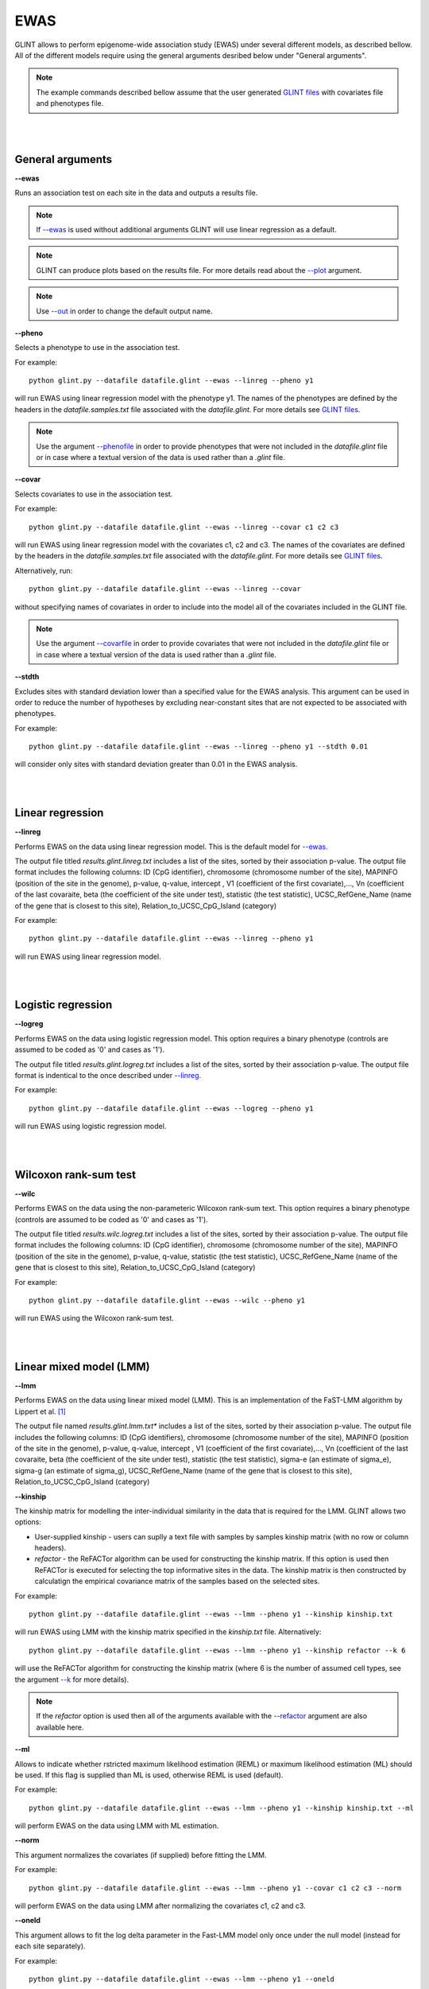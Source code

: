 


EWAS
====

GLINT allows to perform epigenome-wide association study (EWAS) under several different models, as described bellow. All of the different models require using the general arguments desribed below under "General arguments".

.. note:: The example commands described bellow assume that the user generated `GLINT files`_ with covariates file and phenotypes file.


|
|

General arguments
^^^^^^^^^^^^^^^^^

.. _--ewas:

**--ewas**

Runs an association test on each site in the data and outputs a results file.

.. note:: If `--ewas`_ is used without additional arguments GLINT will use linear regression as a default.

.. note:: GLINT can produce plots based on the results file. For more details read about the `--plot`_ argument.

.. note:: Use `--out`_ in order to change the default output name.


.. _--pheno:

**--pheno**

Selects a phenotype to use in the association test.

For example::

	python glint.py --datafile datafile.glint --ewas --linreg --pheno y1


will run EWAS using linear regression model with the phenotype y1. The names of the phenotypes are defined by the headers in the *datafile.samples.txt* file associated with the *datafile.glint*. For more details see `GLINT files`_.

.. note:: Use the argument `--phenofile`_ in order to provide phenotypes that were not included in the *datafile.glint* file or in case where a textual version of the data is used rather than a *.glint* file.



**--covar**


Selects covariates to use in the association test.

For example::

	python glint.py --datafile datafile.glint --ewas --linreg --covar c1 c2 c3

will run EWAS using linear regression model with the covariates c1, c2 and c3. The names of the covariates are defined by the headers in the *datafile.samples.txt* file associated with the *datafile.glint*. For more details see `GLINT files`_.

Alternatively, run::

	python glint.py --datafile datafile.glint --ewas --linreg --covar

without specifying names of covariates in order to include into the model all of the covariates included in the GLINT file.

.. note:: Use the argument `--covarfile`_ in order to provide covariates that were not included in the *datafile.glint* file or in case where a textual version of the data is used rather than a *.glint* file.



.. _--stdth:

**--stdth**

Excludes sites with standard deviation lower than a specified value for the EWAS analysis. This argument can be used in order to reduce the number of hypotheses by excluding near-constant sites that are not expected to be associated with phenotypes.

For example::

	python glint.py --datafile datafile.glint --ewas --linreg --pheno y1 --stdth 0.01

will consider only sites with standard deviation greater than 0.01 in the EWAS analysis.


|
|

Linear regression
^^^^^^^^^^^^^^^^^

.. _--linreg:

**--linreg**

Performs EWAS on the data using linear regression model. This is the default model for `--ewas`_.

The output file titled *results.glint.linreg.txt* includes a list of the sites, sorted by their association p-value. The output file format includes the following columns: ID (CpG identifier), chromosome (chromosome number of the site), MAPINFO (position of the site in the genome), p-value, q-value, intercept , V1 (coefficient of the first covariate),..., Vn (coefficient of the last covaraite, beta (the coefficient of the site under test), statistic (the test statistic), UCSC_RefGene_Name (name of the gene that is closest to this site), Relation_to_UCSC_CpG_Island (category)

For example::

	python glint.py --datafile datafile.glint --ewas --linreg --pheno y1

will run EWAS using linear regression model.


|
|

Logistic regression
^^^^^^^^^^^^^^^^^^^

**--logreg**

Performs EWAS on the data using logistic regression model. This option requires a binary phenotype (controls are assumed to be coded as '0' and cases as '1').

The output file titled *results.glint.logreg.txt* includes a list of the sites, sorted by their association p-value. The output file format is indentical to the once described under `--linreg`_.

For example::

	python glint.py --datafile datafile.glint --ewas --logreg --pheno y1

will run EWAS using logistic regression model.



|
|

Wilcoxon rank-sum test
^^^^^^^^^^^^^^^^^^^^^^

**--wilc**

Performs EWAS on the data using the non-parameteric Wilcoxon rank-sum text. This option requires a binary phenotype (controls are assumed to be coded as '0' and cases as '1').

The output file titled *results.wilc.logreg.txt* includes a list of the sites, sorted by their association p-value. The output file format includes the following columns: ID (CpG identifier), chromosome (chromosome number of the site), MAPINFO (position of the site in the genome), p-value, q-value, statistic (the test statistic), UCSC_RefGene_Name (name of the gene that is closest to this site), Relation_to_UCSC_CpG_Island (category)


For example::

	python glint.py --datafile datafile.glint --ewas --wilc --pheno y1

will run EWAS using the Wilcoxon rank-sum test.



|
|

Linear mixed model (LMM)
^^^^^^^^^^^^^^^^^^^^^^^^

.. _--lmm:

**--lmm**

Performs EWAS on the data using linear mixed model (LMM). This is an implementation of the FaST-LMM algorithm by Lippert et al. [1]_

The output file named *results.glint.lmm.txt** includes a list of the sites, sorted by their association p-value. The output file includes the following columns:  ID (CpG identifiers), chromosome (chromosome number of the site), MAPINFO (position of the site in the genome), p-value, q-value, intercept , V1 (coefficient of the first covariate),..., Vn (coefficient of the last covaraite, beta (the coefficient of the site under test), statistic (the test statistic), sigma-e (an estimate of sigma_e), sigma-g (an estimate of sigma_g), UCSC_RefGene_Name (name of the gene that is closest to this site), Relation_to_UCSC_CpG_Island (category)


**--kinship**

The kinship matrix for modelling the inter-individual similarity in the data that is required for the LMM. GLINT allows two options:

- User-supplied kinship - users can suplly a text file with samples by samples kinship matrix (with no row or column headers). 
- *refactor* - the ReFACTor algorithm can be used for constructing the kinship matrix. If this option is used then ReFACTor is executed for selecting the top informative sites in the data. The kinship matrix is then constructed by calculatign the empirical covariance matrix of the samples based on the selected sites.

For example::

	python glint.py --datafile datafile.glint --ewas --lmm --pheno y1 --kinship kinship.txt

will run EWAS using LMM with the kinship matrix specified in the *kinship.txt* file. Alternatively::

	python glint.py --datafile datafile.glint --ewas --lmm --pheno y1 --kinship refactor --k 6

will use the ReFACTor algorithm for constructing the kinship matrix (where 6 is the number of assumed cell types, see the argument `--k`_ for more details).


.. note:: If the *refactor* option is used then all of the arguments available with the `--refactor`_ argument are also available here.



**--ml**

Allows to indicate whether rstricted maximum likelihood estimation (REML) or maximum likelihood estimation (ML) should be used. If this flag is supplied than ML is used, otherwise REML is used (default).

For example::

	python glint.py --datafile datafile.glint --ewas --lmm --pheno y1 --kinship kinship.txt --ml

will perform EWAS on the data using LMM with ML estimation.


**--norm**

This argument normalizes the covariates (if supplied) before fitting the LMM.

For example::

	python glint.py --datafile datafile.glint --ewas --lmm --pheno y1 --covar c1 c2 c3 --norm

will perform EWAS on the data using LMM after normalizing the covariates c1, c2 and c3.



**--oneld**

This argument allows to fit the log delta parameter in the Fast-LMM model only once under the null model (instead for each site separately).

For example::

	python glint.py --datafile datafile.glint --ewas --lmm --pheno y1 --oneld

will perform EWAS on the data using LMM with a single value of log detla.


.. _--phenofile: input.html#phenofile

.. _--out: input.html#out

.. _--covarfile: input.html#covarfile

.. _--plot: plots.html#plot

.. _--k: tissueheterogeneity.html#k

.. _--refactor: tissueheterogeneity.html#refactor

.. _GLINT files: input.html#glint-files


.. [1] Lippert, Christoph, Jennifer Listgarten, Ying Liu, Carl M. Kadie, Robert I. Davidson, and David Heckerman. "FaST linear mixed models for genome-wide association studies." Nature methods 8, no. 10 (2011): 833-835.
